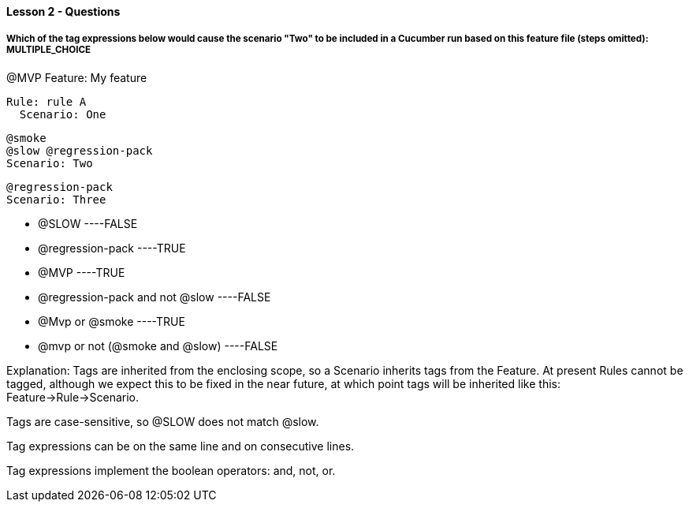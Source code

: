 ==== Lesson 2 - Questions

===== Which of the tag expressions below would cause the scenario "Two" to be included in a Cucumber run based on this feature file (steps omitted): ** MULTIPLE_CHOICE **

@MVP
Feature: My feature

  Rule: rule A
    Scenario: One

    @smoke
    @slow @regression-pack
    Scenario: Two

    @regression-pack
    Scenario: Three

* @SLOW ----FALSE
* @regression-pack ----TRUE
* @MVP ----TRUE
* @regression-pack and not @slow ----FALSE
* @Mvp or @smoke ----TRUE
* @mvp or not (@smoke and @slow) ----FALSE

Explanation:
Tags are inherited from the enclosing scope, so a Scenario inherits tags from the Feature. At present Rules cannot be tagged, although we expect this to be fixed in the near future, at which point tags will be inherited like this: Feature->Rule->Scenario.

Tags are case-sensitive, so @SLOW does not match @slow.

Tag expressions can be on the same line and on consecutive lines.

Tag expressions implement the boolean operators: and, not, or.

